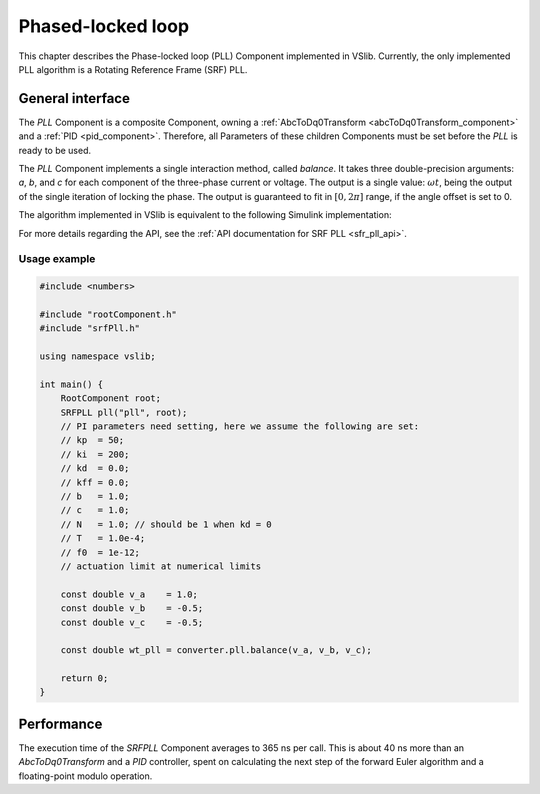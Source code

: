 .. _phase_locked_loop:

==================
Phased-locked loop
==================

This chapter describes the Phase-locked loop (PLL) Component implemented in VSlib. Currently,
the only implemented PLL algorithm is a Rotating Reference Frame (SRF) PLL.

General interface
-----------------

The `PLL` Component is a composite Component, owning a :ref:`AbcToDq0Transform <abcToDq0Transform_component>`
and a :ref:`PID <pid_component>`. Therefore, all Parameters of these children Components must be set before
the `PLL` is ready to be used.

The `PLL` Component implements a single interaction method, called `balance`. It takes three
double-precision arguments: `a`, `b`, and `c` for each component of the three-phase current or voltage.
The output is a single value: :math:`\omega t`, being the output of the single iteration of locking
the phase. The output is guaranteed to fit in :math:`[0, 2\pi]` range, if the angle offset is set to 0.

The algorithm implemented in VSlib is equivalent to the following Simulink implementation:

.. image:: ../figures/srf_pll_matlab.png
  :scale: 30 %
  :alt: Matlab Simulink model of the SRF PLL.

For more details regarding the API, see the :ref:`API documentation for SRF PLL <sfr_pll_api>`.

Usage example
^^^^^^^^^^^^^

.. code-block:: cpp

    #include <numbers>

    #include "rootComponent.h"
    #include "srfPll.h"

    using namespace vslib;

    int main() {
        RootComponent root;
        SRFPLL pll("pll", root);
        // PI parameters need setting, here we assume the following are set:
        // kp  = 50;
        // ki  = 200;
        // kd  = 0.0;
        // kff = 0.0;
        // b   = 1.0;
        // c   = 1.0;
        // N   = 1.0; // should be 1 when kd = 0
        // T   = 1.0e-4;
        // f0  = 1e-12;
        // actuation limit at numerical limits

        const double v_a    = 1.0;
        const double v_b    = -0.5;
        const double v_c    = -0.5;

        const double wt_pll = converter.pll.balance(v_a, v_b, v_c);

        return 0;
    }


Performance
-----------

The execution time of the `SRFPLL` Component averages to 365 ns per call.
This is about 40 ns more than an `AbcToDq0Transform` and a `PID` controller, spent on calculating the next step
of the forward Euler algorithm and a floating-point modulo operation.